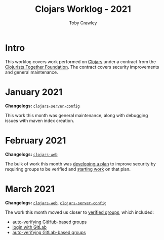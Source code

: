#+TITLE: Clojars Worklog - 2021
#+AUTHOR: Toby Crawley
#+EMAIL: toby@tcrawley.org
#+OPTIONS:   num:nil
#+HTML_HEAD: <link rel="stylesheet" type="text/css" href="../worklog-style.css" />

* Intro
  :PROPERTIES:
  :CUSTOM_ID: intro
  :END:

This worklog covers work performed on [[https://clojars.org][Clojars]] under a contract from
the [[https://www.clojuriststogether.org/][Clojurists Together Foundation]]. The contract covers security
improvements and general maintenance.

* January 2021
  :PROPERTIES:
  :CUSTOM_ID: jan-2021
  :END:

*Changelogs:* [[https://github.com/clojars/clojars-server-config/compare/18c2ee360e93e25c804a9ef0fa458e07c3022b70...8b53cbf011f906dfb62a60ea75ff21468a3396fe][~clojars-server-config~]]

This work this month was general maintenance, along with debugging
issues with maven index creation.

* February 2021
  :PROPERTIES:
  :CUSTOM_ID: feb-2021
  :END:

*Changelogs:* [[https://github.com/clojars/clojars-web/compare/de99524...956175e][~clojars-web~]]

The bulk of work this month was [[https://github.com/clojars/clojars-web/wiki/Verified-Group-Names][developing a plan]] to improve security
by requiring groups to be verified and [[https://github.com/clojars/clojars-web/projects/1][starting work]] on that plan.

* March 2021
  :PROPERTIES:
  :CUSTOM_ID: mar-2021
  :END:

*Changelogs:* [[https://github.com/clojars/clojars-web/compare/956175...1885988ea69dd69193c13387ed413902760a2ca8][~clojars-web~]], [[https://github.com/clojars/clojars-server-config/compare/8b53cbf011f906dfb62a60ea75ff21468a3396fe...0d6fe9b4594c291fdfc2e0413b730d43cbd2ccc3][~clojars-server-config~]]

The work this month moved us closer to [[https://github.com/clojars/clojars-web/projects/1][verified groups]], which included:
- [[https://github.com/clojars/clojars-web/issues/784][auto-verifying GitHub-based groups]]
- [[https://github.com/clojars/clojars-web/issues/786][login with GitLab]]
- [[https://github.com/clojars/clojars-web/issues/787][auto-verifying GitLab-based groups]]
